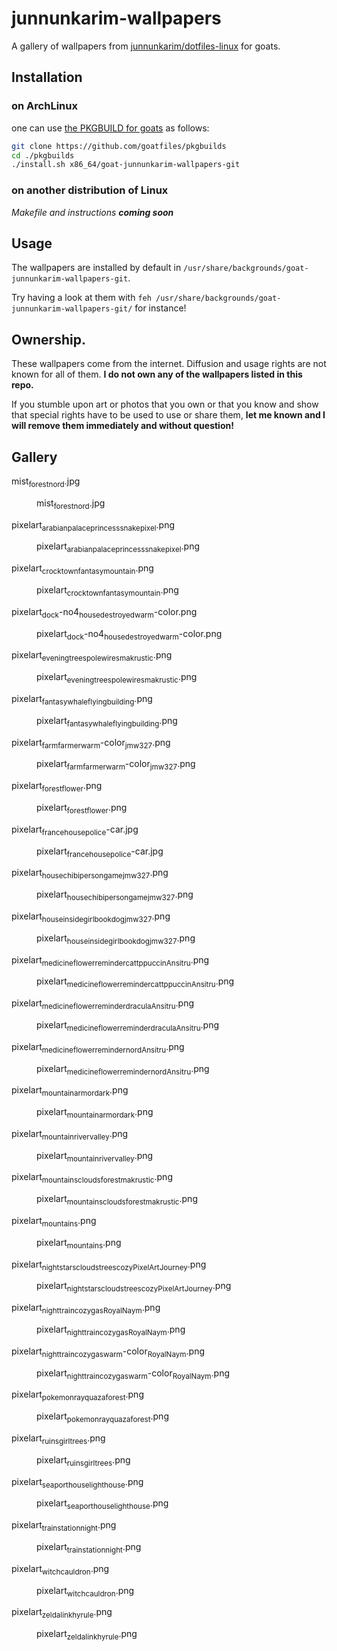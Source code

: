 * junnunkarim-wallpapers

A gallery of wallpapers from [[https://github.com/junnunkarim/dotfiles-linux/tree/main/.config/wallpaper][junnunkarim/dotfiles-linux]] for goats.

** Installation
*** on ArchLinux
one can use [[https://github.com/goatfiles/pkgbuilds/blob/main/x86_64/goat-junnunkarim-wallpapers-git/PKGBUILD][the PKGBUILD for goats]] as follows:
#+begin_src bash
git clone https://github.com/goatfiles/pkgbuilds
cd ./pkgbuilds
./install.sh x86_64/goat-junnunkarim-wallpapers-git
#+end_src
*** on another distribution of Linux
/Makefile and instructions *coming soon*/
** Usage
The wallpapers are installed by default in ~/usr/share/backgrounds/goat-junnunkarim-wallpapers-git~.

Try having a look at them with ~feh /usr/share/backgrounds/goat-junnunkarim-wallpapers-git/~ for instance!

** Ownership.
These wallpapers come from the internet. Diffusion and usage rights are not known for all of them.
*I do not own any of the wallpapers listed in this repo.*

If you stumble upon art or photos that you own or that you know and show that special rights have to be used to use or share them, *let me known and I will remove them immediately and without question!*

** Gallery
**** mist_forest_nord.jpg
#+CAPTION: mist_forest_nord.jpg
#+NAME: wallpapers/mist_forest_nord.jpg
[[./wallpapers/mist_forest_nord.jpg]]

**** pixelart_arabian_palace_princess_snakepixel.png
#+CAPTION: pixelart_arabian_palace_princess_snakepixel.png
#+NAME: wallpapers/pixelart_arabian_palace_princess_snakepixel.png
[[./wallpapers/pixelart_arabian_palace_princess_snakepixel.png]]

**** pixelart_crocktown_fantasy_mountain.png
#+CAPTION: pixelart_crocktown_fantasy_mountain.png
#+NAME: wallpapers/pixelart_crocktown_fantasy_mountain.png
[[./wallpapers/pixelart_crocktown_fantasy_mountain.png]]

**** pixelart_dock-no4_house_destroyed_warm-color.png
#+CAPTION: pixelart_dock-no4_house_destroyed_warm-color.png
#+NAME: wallpapers/pixelart_dock-no4_house_destroyed_warm-color.png
[[./wallpapers/pixelart_dock-no4_house_destroyed_warm-color.png]]

**** pixelart_evening_trees_pole_wires_makrustic.png
#+CAPTION: pixelart_evening_trees_pole_wires_makrustic.png
#+NAME: wallpapers/pixelart_evening_trees_pole_wires_makrustic.png
[[./wallpapers/pixelart_evening_trees_pole_wires_makrustic.png]]

**** pixelart_fantasy_whale_flying_building.png
#+CAPTION: pixelart_fantasy_whale_flying_building.png
#+NAME: wallpapers/pixelart_fantasy_whale_flying_building.png
[[./wallpapers/pixelart_fantasy_whale_flying_building.png]]

**** pixelart_farm_farmer_warm-color_jmw327.png
#+CAPTION: pixelart_farm_farmer_warm-color_jmw327.png
#+NAME: wallpapers/pixelart_farm_farmer_warm-color_jmw327.png
[[./wallpapers/pixelart_farm_farmer_warm-color_jmw327.png]]

**** pixelart_forest_flower.png
#+CAPTION: pixelart_forest_flower.png
#+NAME: wallpapers/pixelart_forest_flower.png
[[./wallpapers/pixelart_forest_flower.png]]

**** pixelart_france_house_police-car.jpg
#+CAPTION: pixelart_france_house_police-car.jpg
#+NAME: wallpapers/pixelart_france_house_police-car.jpg
[[./wallpapers/pixelart_france_house_police-car.jpg]]

**** pixelart_house_chibi_person_game_jmw327.png
#+CAPTION: pixelart_house_chibi_person_game_jmw327.png
#+NAME: wallpapers/pixelart_house_chibi_person_game_jmw327.png
[[./wallpapers/pixelart_house_chibi_person_game_jmw327.png]]

**** pixelart_house_inside_girl_book_dog_jmw327.png
#+CAPTION: pixelart_house_inside_girl_book_dog_jmw327.png
#+NAME: wallpapers/pixelart_house_inside_girl_book_dog_jmw327.png
[[./wallpapers/pixelart_house_inside_girl_book_dog_jmw327.png]]

**** pixelart_medicine_flower_reminder_cattppuccin_Ansitru.png
#+CAPTION: pixelart_medicine_flower_reminder_cattppuccin_Ansitru.png
#+NAME: wallpapers/pixelart_medicine_flower_reminder_cattppuccin_Ansitru.png
[[./wallpapers/pixelart_medicine_flower_reminder_cattppuccin_Ansitru.png]]

**** pixelart_medicine_flower_reminder_dracula_Ansitru.png
#+CAPTION: pixelart_medicine_flower_reminder_dracula_Ansitru.png
#+NAME: wallpapers/pixelart_medicine_flower_reminder_dracula_Ansitru.png
[[./wallpapers/pixelart_medicine_flower_reminder_dracula_Ansitru.png]]

**** pixelart_medicine_flower_reminder_nord_Ansitru.png
#+CAPTION: pixelart_medicine_flower_reminder_nord_Ansitru.png
#+NAME: wallpapers/pixelart_medicine_flower_reminder_nord_Ansitru.png
[[./wallpapers/pixelart_medicine_flower_reminder_nord_Ansitru.png]]

**** pixelart_mountain_armor_dark.png
#+CAPTION: pixelart_mountain_armor_dark.png
#+NAME: wallpapers/pixelart_mountain_armor_dark.png
[[./wallpapers/pixelart_mountain_armor_dark.png]]

**** pixelart_mountain_river_valley.png
#+CAPTION: pixelart_mountain_river_valley.png
#+NAME: wallpapers/pixelart_mountain_river_valley.png
[[./wallpapers/pixelart_mountain_river_valley.png]]

**** pixelart_mountains_clouds_forest_makrustic.png
#+CAPTION: pixelart_mountains_clouds_forest_makrustic.png
#+NAME: wallpapers/pixelart_mountains_clouds_forest_makrustic.png
[[./wallpapers/pixelart_mountains_clouds_forest_makrustic.png]]

**** pixelart_mountains.png
#+CAPTION: pixelart_mountains.png
#+NAME: wallpapers/pixelart_mountains.png
[[./wallpapers/pixelart_mountains.png]]

**** pixelart_night_stars_clouds_trees_cozy_PixelArtJourney.png
#+CAPTION: pixelart_night_stars_clouds_trees_cozy_PixelArtJourney.png
#+NAME: wallpapers/pixelart_night_stars_clouds_trees_cozy_PixelArtJourney.png
[[./wallpapers/pixelart_night_stars_clouds_trees_cozy_PixelArtJourney.png]]

**** pixelart_night_train_cozy_gas_RoyalNaym.png
#+CAPTION: pixelart_night_train_cozy_gas_RoyalNaym.png
#+NAME: wallpapers/pixelart_night_train_cozy_gas_RoyalNaym.png
[[./wallpapers/pixelart_night_train_cozy_gas_RoyalNaym.png]]

**** pixelart_night_train_cozy_gas_warm-color_RoyalNaym.png
#+CAPTION: pixelart_night_train_cozy_gas_warm-color_RoyalNaym.png
#+NAME: wallpapers/pixelart_night_train_cozy_gas_warm-color_RoyalNaym.png
[[./wallpapers/pixelart_night_train_cozy_gas_warm-color_RoyalNaym.png]]

**** pixelart_pokemon_rayquaza_forest.png
#+CAPTION: pixelart_pokemon_rayquaza_forest.png
#+NAME: wallpapers/pixelart_pokemon_rayquaza_forest.png
[[./wallpapers/pixelart_pokemon_rayquaza_forest.png]]

**** pixelart_ruins_girl_trees.png
#+CAPTION: pixelart_ruins_girl_trees.png
#+NAME: wallpapers/pixelart_ruins_girl_trees.png
[[./wallpapers/pixelart_ruins_girl_trees.png]]

**** pixelart_sea_port_house_lighthouse.png
#+CAPTION: pixelart_sea_port_house_lighthouse.png
#+NAME: wallpapers/pixelart_sea_port_house_lighthouse.png
[[./wallpapers/pixelart_sea_port_house_lighthouse.png]]

**** pixelart_train_station_night.png
#+CAPTION: pixelart_train_station_night.png
#+NAME: wallpapers/pixelart_train_station_night.png
[[./wallpapers/pixelart_train_station_night.png]]

**** pixelart_witch_cauldron.png
#+CAPTION: pixelart_witch_cauldron.png
#+NAME: wallpapers/pixelart_witch_cauldron.png
[[./wallpapers/pixelart_witch_cauldron.png]]

**** pixelart_zelda_link_hyrule.png
#+CAPTION: pixelart_zelda_link_hyrule.png
#+NAME: wallpapers/pixelart_zelda_link_hyrule.png
[[./wallpapers/pixelart_zelda_link_hyrule.png]]


